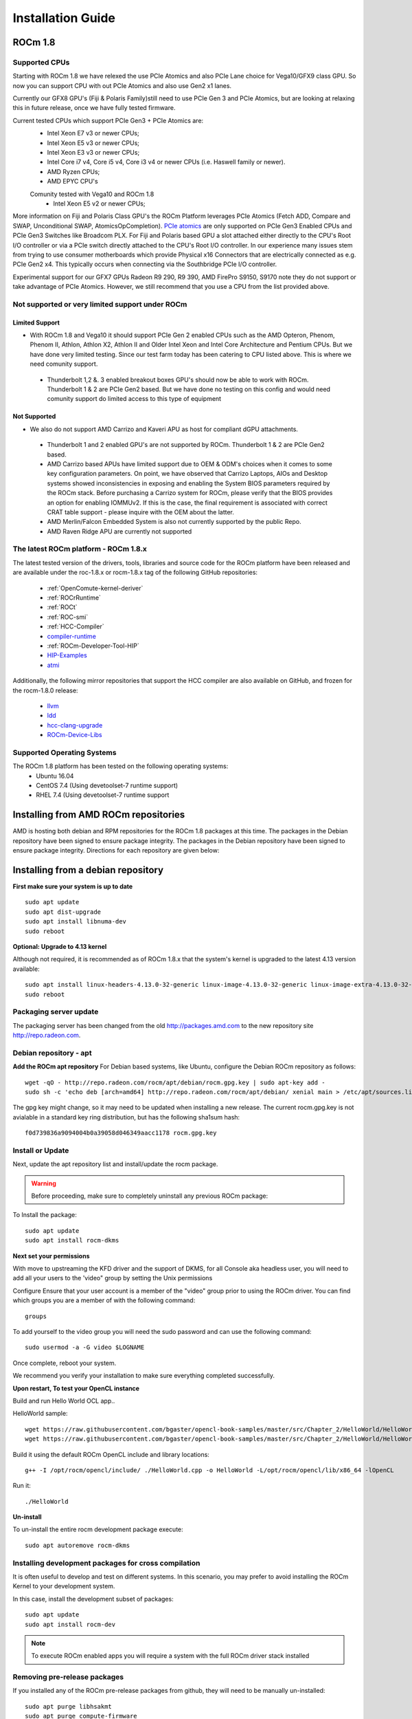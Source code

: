 
.. _Installation-Guide:

===================
Installation Guide
===================
            
ROCm 1.8
###########

Supported CPUs
****************

Starting with ROCm 1.8 we have relexed the use PCIe Atomics and also PCIe Lane choice for Vega10/GFX9 class GPU.  So now you can support CPU with out PCIe Atomics and also use Gen2 x1 lanes. 

Currently our GFX8 GPU's (Fiji & Polaris Family)still need to use PCIe Gen 3 and PCIe Atomics, but are looking at relaxing this in future release, once we have fully tested firmware. 

Current tested CPUs which support PCIe Gen3 + PCIe Atomics are:
 * Intel Xeon E7 v3 or newer CPUs;
 * Intel Xeon E5 v3 or newer CPUs;
 * Intel Xeon E3 v3 or newer CPUs;
 * Intel Core i7 v4, Core i5 v4, Core i3 v4 or newer CPUs (i.e. Haswell family or newer).
 * AMD Ryzen CPUs;
 * AMD EPYC CPU's
 
 Comunity tested with Vega10 and ROCm 1.8 
  * Intel Xeon E5 v2 or newer CPUs;

More information on  Fiji and Polaris Class GPU's the ROCm Platform leverages  PCIe Atomics (Fetch ADD, Compare and SWAP, Unconditional SWAP, AtomicsOpCompletion). `PCIe atomics <https://github.com/RadeonOpenCompute/RadeonOpenCompute.github.io/blob/master/ROCmPCIeFeatures.md>`_ are only supported on PCIe Gen3 Enabled CPUs and PCIe Gen3 Switches like Broadcom PLX. For Fiji and Polaris based GPU a slot attached either directly to the CPU's Root I/O controller or via a PCIe switch directly attached to the CPU's Root I/O controller. In our experience many issues stem from trying to use consumer motherboards which provide Physical x16 Connectors that are electrically connected as e.g. PCIe Gen2 x4. This typically occurs when connecting via the Southbridge PCIe I/O controller. 
 
Experimental support for our GFX7 GPUs Radeon R9 290, R9 390, AMD FirePro S9150, S9170 note they do not support or take advantage of PCIe Atomics. However, we still recommend that you use a CPU from the list provided above.

Not supported or very limited support under ROCm
**************************************************

Limited Support 
________________

* With ROCm 1.8 and Vega10 it should support  PCIe Gen 2 enabled CPUs such as the AMD Opteron, Phenom, Phenom II, Athlon, Athlon X2, Athlon II and Older Intel Xeon and Intel Core Architecture and Pentium CPUs. But we have done very limited testing. Since our test farm today has been catering to CPU listed above.  This is where we need comunity support. 
 * Thunderbolt 1,2 &. 3 enabled breakout boxes GPU's should now be able to work with ROCm. Thunderbolt 1 & 2 are PCIe Gen2 based. But we have done no testing on this config and would need comunity support do limited access to this type of equipment 

Not Supported 
______________

* We also do not support AMD Carrizo and Kaveri APU as host for compliant dGPU attachments.
 * Thunderbolt 1 and 2 enabled GPU's are not supported by ROCm. Thunderbolt 1 & 2 are PCIe Gen2 based.
 * AMD Carrizo based APUs have limited support due to OEM & ODM's choices when it comes to some key configuration parameters. On point, we have observed that Carrizo Laptops, AIOs and Desktop systems showed inconsistencies in exposing and enabling the System BIOS parameters required by the ROCm stack. Before purchasing a Carrizo system for ROCm, please verify that the BIOS provides an option for enabling IOMMUv2. If this is the case, the final requirement is associated with correct CRAT table support - please inquire with the OEM about the latter.
 * AMD Merlin/Falcon Embedded System is also not currently supported by the public Repo.
 * AMD Raven Ridge APU are currently not supported



The latest ROCm platform - ROCm 1.8.x
************************************

The latest tested version of the drivers, tools, libraries and source code for the ROCm platform have been released and are available under the roc-1.8.x or rocm-1.8.x tag of the following GitHub repositories:

 * :ref:`OpenComute-kernel-deriver`
 * :ref:`ROCrRuntime`
 * :ref:`ROCt`
 * :ref:`ROC-smi`
 * :ref:`HCC-Compiler`
 * `compiler-runtime <https://github.com/RadeonOpenCompute/compiler-rt/tree/roc-1.8.x>`_
 * :ref:`ROCm-Developer-Tool-HIP`
 * `HIP-Examples <https://github.com/ROCm-Developer-Tools/HIP-Examples/tree/roc-1.8.x>`_
 * `atmi <https://github.com/RadeonOpenCompute/atmi/tree/0.3.7>`_

 
Additionally, the following mirror repositories that support the HCC compiler are also available on GitHub, and frozen for the rocm-1.8.0 release:

 * `llvm <https://github.com/RadeonOpenCompute/llvm/tree/roc-1.8.x>`_
 * `ldd <https://github.com/RadeonOpenCompute/lld/tree/roc-1.8.x>`_
 * `hcc-clang-upgrade <https://github.com/RadeonOpenCompute/hcc-clang-upgrade/tree/roc-1.8.x>`_
 * `ROCm-Device-Libs <https://github.com/RadeonOpenCompute/ROCm-Device-Libs/tree/roc-1.8.x>`_

Supported Operating Systems
****************************

The ROCm 1.8 platform has been tested on the following operating systems:
 * Ubuntu 16.04
 * CentOS 7.4 (Using devetoolset-7 runtime support)
 * RHEL 7.4 (Using devetoolset-7 runtime support

Installing from AMD ROCm repositories
########################################

AMD is hosting both debian and RPM repositories for the ROCm 1.8 packages at this time. The packages in the Debian repository have been signed to ensure package integrity.  The packages in the Debian repository have been signed to ensure package integrity. Directions for each repository are given below:

Installing from a debian repository
#####################################

**First make sure your system is up to date**
::
 sudo apt update
 sudo apt dist-upgrade
 sudo apt install libnuma-dev
 sudo reboot

**Optional: Upgrade to 4.13 kernel**

Although not required, it is recommended as of ROCm 1.8.x that the system's kernel is upgraded to the latest 4.13 version available:
::
 sudo apt install linux-headers-4.13.0-32-generic linux-image-4.13.0-32-generic linux-image-extra-4.13.0-32-generic linux-signed-image-4.13.0-32-generic
 sudo reboot 

Packaging server update
************************
The packaging server has been changed from the old http://packages.amd.com to the new repository site http://repo.radeon.com.

Debian repository - apt
************************
**Add the ROCm apt repository**
For Debian based systems, like Ubuntu, configure the Debian ROCm repository as follows:
::
 wget -qO - http://repo.radeon.com/rocm/apt/debian/rocm.gpg.key | sudo apt-key add -
 sudo sh -c 'echo deb [arch=amd64] http://repo.radeon.com/rocm/apt/debian/ xenial main > /etc/apt/sources.list.d/rocm.list'

The gpg key might change, so it may need to be updated when installing a new release. The current rocm.gpg.key is not avialable in a standard key ring distribution, but has the following sha1sum hash:
::
 f0d739836a9094004b0a39058d046349aacc1178 rocm.gpg.key

Install or Update
*******************
Next, update the apt repository list and install/update the rocm package.

.. warning:: Before proceeding, make sure to completely uninstall any previous ROCm package:

To Install the package:
::
 sudo apt update
 sudo apt install rocm-dkms

**Next set your permissions**

With move to upstreaming the KFD driver and the support of DKMS, for all Console aka headless user, you will need to add all your users to the 'video" group by setting the Unix permissions

Configure Ensure that your user account is a member of the "video" group prior to using the ROCm driver. You can find which groups you are a member of with the following command:
::
 groups

To add yourself to the video group you will need the sudo password and can use the following command:
::
 sudo usermod -a -G video $LOGNAME 

Once complete, reboot your system.

We recommend you verify your installation to make sure everything completed successfully.


**Upon restart, To test your OpenCL instance**

Build and run Hello World OCL app..

HelloWorld sample:
::
 wget https://raw.githubusercontent.com/bgaster/opencl-book-samples/master/src/Chapter_2/HelloWorld/HelloWorld.cpp
 wget https://raw.githubusercontent.com/bgaster/opencl-book-samples/master/src/Chapter_2/HelloWorld/HelloWorld.cl

Build it using the default ROCm OpenCL include and library locations:
::
 g++ -I /opt/rocm/opencl/include/ ./HelloWorld.cpp -o HelloWorld -L/opt/rocm/opencl/lib/x86_64 -lOpenCL

Run it:
::
 ./HelloWorld

**Un-install**

To un-install the entire rocm development package execute:
::
 sudo apt autoremove rocm-dkms

Installing development packages for cross compilation
*******************************************************

It is often useful to develop and test on different systems. In this scenario, you may prefer to avoid installing the ROCm Kernel to your development system.

In this case, install the development subset of packages:
::
 sudo apt update
 sudo apt install rocm-dev

.. note:: To execute ROCm enabled apps you will require a system with the full ROCm driver stack installed


Removing pre-release packages
*******************************
If you installed any of the ROCm pre-release packages from github, they will need to be manually un-installed:
::
 sudo apt purge libhsakmt
 sudo apt purge compute-firmware
 sudo apt purge $(dpkg -l | grep 'kfd\|rocm' | grep linux | grep -v libc | awk '{print $2}')

If possible, we would recommend starting with a fresh OS install.


CentOS/RHEL 7 Support
************************

Support for CentOS/RHEL 7 has been added in ROCm 1.8, but requires a special 
runtime environment provided by the RHEL Software Collections and additional
dkms support packages to properly install in run.

Preparing RHEL 7 for installation
____________________________________

RHEL is a subscription based operating system, and must enable several external
repositories to enable installation of the devtoolset-7 environment and the DKMS
support files. These steps are not required for CentOS.

First, the subscription for RHEL must be enabled and attached to a pool id. Please
see Obtaining an RHEL image and license page for instructions on registering your
system with the RHEL subscription server and attaching to a pool id.


Second, enable the following repositories:
::
 sudo subscription-manager repos --enable rhel-7-server-rhscl-rpms
 sudo subscription-manager repos --enable rhel-7-server-optional-rpms
 sudo subscription-manager repos --enable rhel-7-server-extras-rpms


Third, enable additional repositories by downloading and installing the epel-release-latest-7 repository RPM:
::
 sudo rpm -ivh https://dl.fedoraproject.org/pub/epel/epel-release-latest-7.noarch.rpm


Install and setup Devtoolset-7
__________________________________

To setup the Devtoolset-7 environment, follow the instructions on this page:

https://www.softwarecollections.org/en/scls/rhscl/devtoolset-7/

Note that devtoolset-7 is a Software Collections package, and is not supported by AMD.

* Prepare CentOS/RHEL 7.4 for DKMS Install

Installing kernel drivers on CentOS/RHEL 7.4 requires dkms tool being installed:
::
 sudo yum install -y epel-release
 sudo yum install -y dkms kernel-headers-`uname -r`


Current release supports up to CentOS/RHEL 7.4. If for any reason the system needs to be updated to 7.5, don’t update the kernel. Add “--exclude=kernel*” flag to yum install. For example:
::
 sudo yum update --exclude=kernel*


At this point they system can install ROCm using the DKMS drivers.

Installing ROCm on the system
_______________________________

At this point ROCm can be installed on the target system. Create a /etc/yum.repos.d/rocm.repo file with the following contents:
::
 [ROCm]
 name=ROCm
 baseurl=http://repo.radeon.com/rocm/yum/rpm
 enabled=1
 gpgcheck=0


The repo's URL should point to the location of the repositories repodata database. Install ROCm components using these commands:
::
 sudo yum install rocm-dkms


The rock-dkms component should be installed and the /dev/kfd device should be available on reboot.

Ensure that your user account is a member of the "video" or "wheel" group prior to using the ROCm driver.
You can find which groups you are a member of with the following command:
::
 groups

To add yourself to the video (or wheel) group you will need the sudo password and can use the
following command:
::
 sudo usermod -a -G video $LOGNAME 


Compiling applications using hcc, hip, etc.
__________________________________________________

To compile applications or samples, please use gcc-7.2 provided by the devtoolset-7 environment.
To do this, compile all applications after running this command: 
::
 scl enable devtoolset-7 bash

How to un-install ROCm from CentOS/RHEL 7.4
______________________________________________

To un-install the entire rocm development package execute:
::
 sudo yum autoremove rocm-dkms



Known Issues / Workarounds for Both Distros
************************************************

If you Plan to Run with X11 - we are seeing X freezes under load
_____________________________________________________________________

ROCm 1.8.x a kernel parameter noretry has been set to 1 to improve overall system performance. However it has been proven to bring instability to graphics driver shipped with Ubuntu. This is an ongoing issue and we are looking into it.

Before that, please try apply this change by changing noretry bit to 0.

::
 echo 0 | sudo tee /sys/module/amdkfd/parameters/noretry

Files under /sys won't be preserved after reboot so you'll need to do it every time.

One way to keep noretry=0 is to change /etc/modprobe.d/amdkfd.conf and make it be:

options amdkfd noretry=0

Once it's done, run sudo update-initramfs -u. Reboot and verify /sys/module/amdkfd/parameters/noretry stays as 0.

Closed source components
***************************
The ROCm platform relies on a few closed source components to provide legacy functionality like HSAIL finalization and debugging/profiling support. These components are only available through the ROCm repositories, and will either be deprecated or become open source components in the future. These components are made available in the following packages:

 * hsa-ext-rocr-dev
 
Getting ROCm source code
##########################
Modifications can be made to the ROCm 1.7 components by modifying the open source code base and rebuilding the components. Source code can be cloned from each of the GitHub repositories using git, or users can use the repo command and the ROCm 1.7 manifest file to download the entire ROCm 1.7 source code.

Installing repo
*****************
Google's repo tool allows you to manage multiple git repositories simultaneously. You can install it by executing the following commands:
::
 curl https://storage.googleapis.com/git-repo-downloads/repo > ~/bin/repo
 chmod a+x ~/bin/repo

.. note:: make sure ~/bin exists and it is part of your PATH

Cloning the code
******************

To Clone the code form ROCm, following steps can be used:
::
 mkdir ROCm && cd ROCm
 repo init -u https://github.com/RadeonOpenCompute/ROCm.git -b roc-1.7.2
 repo sync

These series of commands will pull all of the open source code associated with the ROCm 1.7 release. Please ensure that ssh-keys are configured for the target machine on GitHub for your GitHub ID.

 * OpenCL Runtime and Compiler will be submitted to the Khronos Group, prior to the final release, for conformance testing.

Installing ROCk-Kernel only
***********************
To Install only ROCk-kernel the following steps can be used from the link provided :ref:`kernel-installation`

FAQ on Installation
#####################
Please refer the link for FAQ on Installation.
:ref:`FAQ-on-Installation`



